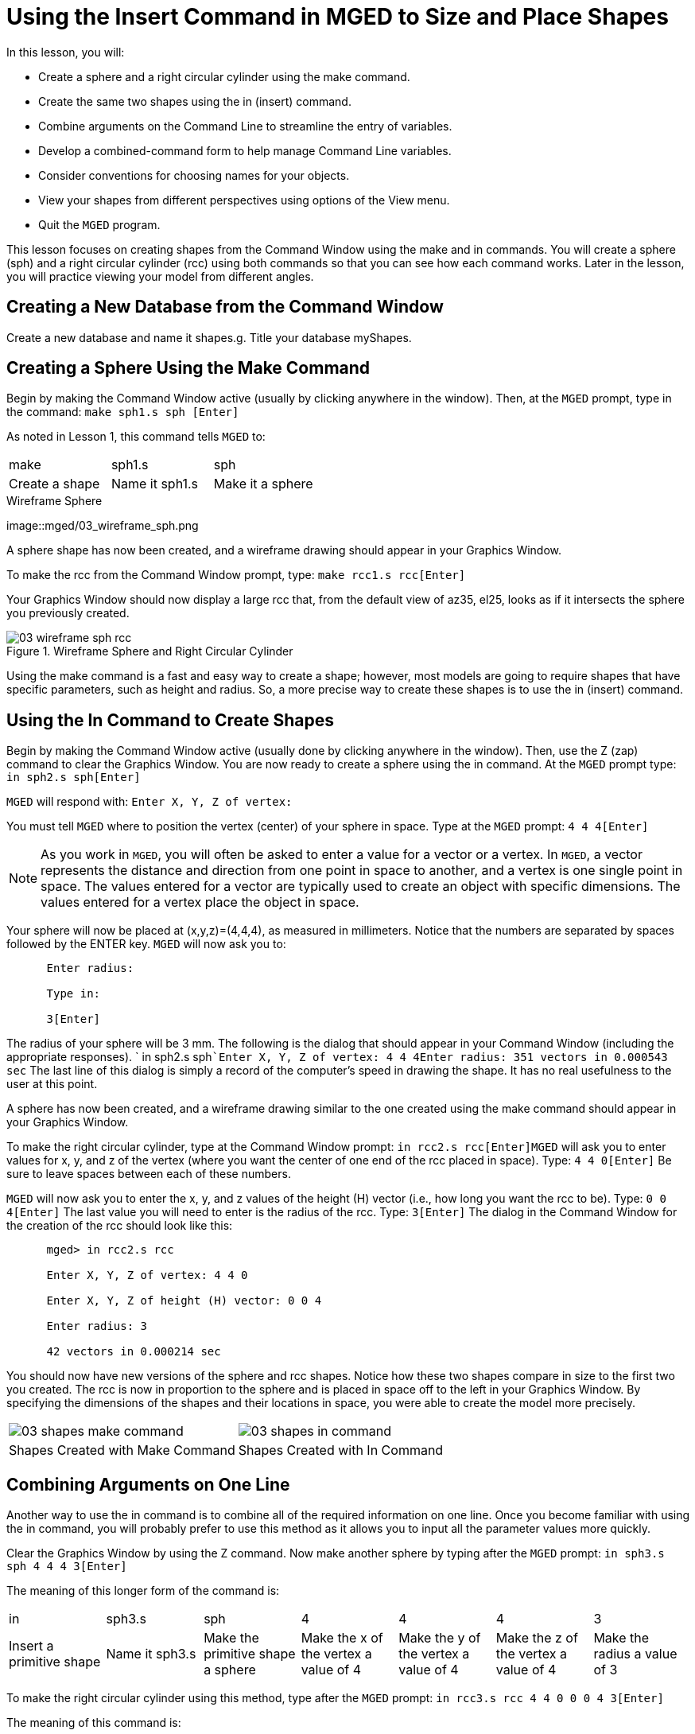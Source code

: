 = Using the Insert Command in MGED to Size and Place Shapes

In this lesson, you will: 

* Create a sphere and a right circular cylinder using the make command.
* Create the same two shapes using the in (insert) command.
* Combine arguments on the Command Line to streamline the entry of variables.
* Develop a combined-command form to help manage Command Line variables.
* Consider conventions for choosing names for your objects.
* View your shapes from different perspectives using options of the View menu.
* Quit the [app]``MGED`` program.

This lesson focuses on creating shapes from the Command Window using the make and in commands.
You will create a sphere (sph) and a right circular cylinder (rcc) using both commands so that you can see how each command works.
Later in the lesson, you will practice viewing your model from different angles. 

[[_new_db_myshapes]]
== Creating a New Database from the Command Window

Create a new database and name it shapes.g.
Title your database myShapes. 

[[_sphere_make]]
== Creating a Sphere Using the Make Command

Begin by making the Command Window active (usually by clicking anywhere in the window). Then, at the [app]``MGED`` prompt, type in the command: `make sph1.s sph [Enter]`

As noted in Lesson 1, this command tells [app]``MGED`` to: 

[cols="1,1,1", frame="all"]
|===

|make
|sph1.s
|sph

|Create a shape
|Name it sph1.s
|Make it a sphere
|===
.Wireframe Sphere
image::mged/03_wireframe_sph.png

A sphere shape has now been created, and a wireframe drawing should appear in your Graphics Window. 

To make the rcc from the Command Window prompt, type: `make rcc1.s rcc[Enter]`

Your Graphics Window should now display a large rcc that, from the default view of az35, el25, looks as if it intersects the sphere you previously created. 

.Wireframe Sphere and Right Circular Cylinder
image::mged/03_wireframe_sph_rcc.png[]

Using the make command is a fast and easy way to create a shape; however, most models are going to require shapes that have specific parameters, such as height and radius.
So, a more precise way to create these shapes is to use the in (insert) command. 

[[_using_in]]
== Using the In Command to Create Shapes

Begin by making the Command Window active (usually done by clicking anywhere in the window). Then, use the Z (zap) command to clear the Graphics Window.
You are now ready to create a sphere using the in command.
At the [app]``MGED`` prompt type: `in sph2.s sph[Enter]`

[app]``MGED`` will respond with: `Enter X, Y, Z of vertex:`

You must tell [app]``MGED`` where to position the vertex (center) of your sphere in space.
Type at the [app]``MGED`` prompt: `4 4 4[Enter]`

[NOTE]
====
As you work in [app]``MGED``, you will often be asked to enter a value for a vector or a vertex.
In [app]``MGED``, a vector represents the distance and direction from one point in space to another, and a vertex is one single point in space.
The values entered for a vector are typically used to create an object with specific dimensions.
The values entered for a vertex place the object in space. 
====

Your sphere will now be placed at (x,y,z)=(4,4,4), as measured in millimeters.
Notice that the numbers are separated by spaces followed by the ENTER key. [app]``MGED`` will now ask you to: 

....

      Enter radius:

      Type in:

      3[Enter]
....

The radius of your sphere will be 3 mm.
The following is the dialog that should appear in your Command Window (including the appropriate responses). ` in sph2.s sph```Enter X, Y, Z of vertex: 4 4 4````Enter radius: 3````51 vectors in 0.000543 sec``	The last line of this dialog is simply a record of the computer's speed in drawing the shape.
It has no real usefulness to the user at this point. 

A sphere has now been created, and a wireframe drawing similar to the one created using the make command should appear in your Graphics Window. 

To make the right circular cylinder, type at the Command Window prompt: `in rcc2.s rcc[Enter]`[app]``MGED`` will ask you to enter values for x, y, and z of the vertex (where you want the center of one end of the rcc placed in space). Type: `4 4 0[Enter]`	Be sure to leave spaces between each of these numbers. 

[app]``MGED`` will now ask you to enter the x, y, and z values of the height (H) vector (i.e., how long you want the rcc to be). Type: `0 0 4[Enter]`	The last value you will need to enter is the radius of the rcc.
Type: `3[Enter]`	The dialog in the Command Window for the creation of the rcc should look like this: 

....

      mged> in rcc2.s rcc

      Enter X, Y, Z of vertex: 4 4 0

      Enter X, Y, Z of height (H) vector: 0 0 4

      Enter radius: 3

      42 vectors in 0.000214 sec
....

You should now have new versions of the sphere and rcc shapes.
Notice how these two shapes compare in size to the first two you created.
The rcc is now in proportion to the sphere and is placed in space off to the left in your Graphics Window.
By specifying the dimensions of the shapes and their locations in space, you were able to create the model more precisely. 

[cols="1,1"]
|===

|image:mged/03_shapes_make_command.png[]
|image:mged/03_shapes_in_command.png[]

|Shapes Created with Make Command
|Shapes Created with In Command
|===

[[_args_on_one_line]]
== Combining Arguments on One Line

Another way to use the in command is to combine all of the required information on one line.
Once you become familiar with using the in command, you will probably prefer to use this method as it allows you to input all the parameter values more quickly. 

Clear the Graphics Window by using the Z command.
Now make another sphere by typing after the [app]``MGED`` prompt: `in sph3.s sph 4 4 4 3[Enter]`

The meaning of this longer form of the command is: 

[cols="1,1,1,1,1,1,1"]
|===

|in
|sph3.s
|sph
|4
|4
|4
|3

|Insert a primitive shape
|Name it sph3.s
|Make the primitive shape a sphere
|Make the x of the vertex a value of 4
|Make the y of the vertex a value of 4
|Make the z of the vertex a value of 4
|Make the radius a value of 3
|===

To make the right circular cylinder using this method, type after the [app]``MGED``	prompt: `in rcc3.s rcc 4 4 0 0 0 4 3[Enter]`

The meaning of this command is: 

[cols="1,1,1,1,1,1,1,1,1,1"]
|===

|in
|rcc3.s
|rcc
|4
|4
|0
|0
|0
|4
|3

|Insert a primitive shape
|Name it rcc3.s
|Make the primitive shape a right circular cylinder
|Make the x of the vertex a value of 4
|Make the y of the vertex a value of 4
|Make the z of the vertex a value of 0
|Make the x of the height vector a value of 0
|Make the y of the height vector a value of 0
|Make the z of the height vector a value of 4
|Make the radius a value of 3

|Make the shape four units long,
		     pointing straight toward positive z
|===

[[_command_combined_in]]
== Making a Combined-Command Form for the In Command

When you are first starting to use [app]``MGED``, if you want to use the Command Window rather than the GUI, you may want to make yourself some blank, combined-command forms for each type of primitive shape you will be creating.
This can speed up the design process and help remind you of which values must be entered for each shape.
A form for the sphere might be: 

[cols="1,1,1,1,1,1,1,1,1,1"]
|===

|in
|?
|sph
|?
|?
|?
|?

|Insert a shape
|Name of primitive shape
|Type of shape is a sphere
|Value of x
|Value of y
|Value of z
|Radius of sph

|Center
|===

A Combined-Command Form for the rcc might be: 

[cols="1,1,1,1,1,1,1,1,1,1"]
|===

|in
|?
|rcc
|?
|?
|?

|Insert a primitive shape
|Name of shape
|Type of shape is a right circular cylinder
|Value of x
|Value of y
|Value of z
|Value of x
|Value of y
|Value of z
|Radius of rcc

|Vertex
|Height vector
|===

[[_mged_naming_conventions]]
== Considering [app]``MGED`` Naming Conventions

You may have noticed that each time you have created a sphere, or rcc, you have given it a different name. [app]``MGED`` doesn't care what name you give a shape, but you will find as you develop models that it helps to have some formula, or conventions, when naming shapes.
Note also that each name must be unique in the database, and for [app]``BRL-CAD`` releases prior to 6.0, names are limited to 16 characters in length. 

In this lesson, we sometimes assigned names to the shapes based on their shape type and the order in which we created them.
We did this because the shapes had no real function, except to be examples. 

When you create real-life models, however, you will probably want to assign names as we did for the radio component names, which were based on their functions (e.g., btn for button, ant for antenna, etc.). 

If you work with more experienced modelers, check with them to see what set of conventions they use.
If you work alone, develop a set of naming conventions that works for you and then use it consistently. 

[[_view_shapes]]
== Viewing the Shapes

Practice viewing your new shapes using the View menu.
Manipulate your view using the various mouse-key combinations identified in the previous lesson. 

[[_using_insert_command_quit]]
== Quitting [app]``MGED``

If you wish to quit [app]``MGED``, at this point, type either the letter q or the word quit after the Command Window prompt and then press ENTER.
You may also quit the program by selecting Exit from the File menu. 

[[_using_insert_command_review]]
== Review

In this lesson, you: 

* Created a sphere and a right circular cylinder using the make command.
* Created the same two shapes using the in (insert) command.
* Combined commands to streamline the entry of variables.
* Developed a combined-command form to help manage Command-Line variables.
* Considered [app]``MGED`` naming conventions.
* Viewed your shapes from different perspectives using options of the View menu.
* Quit the [app]``MGED`` program.
